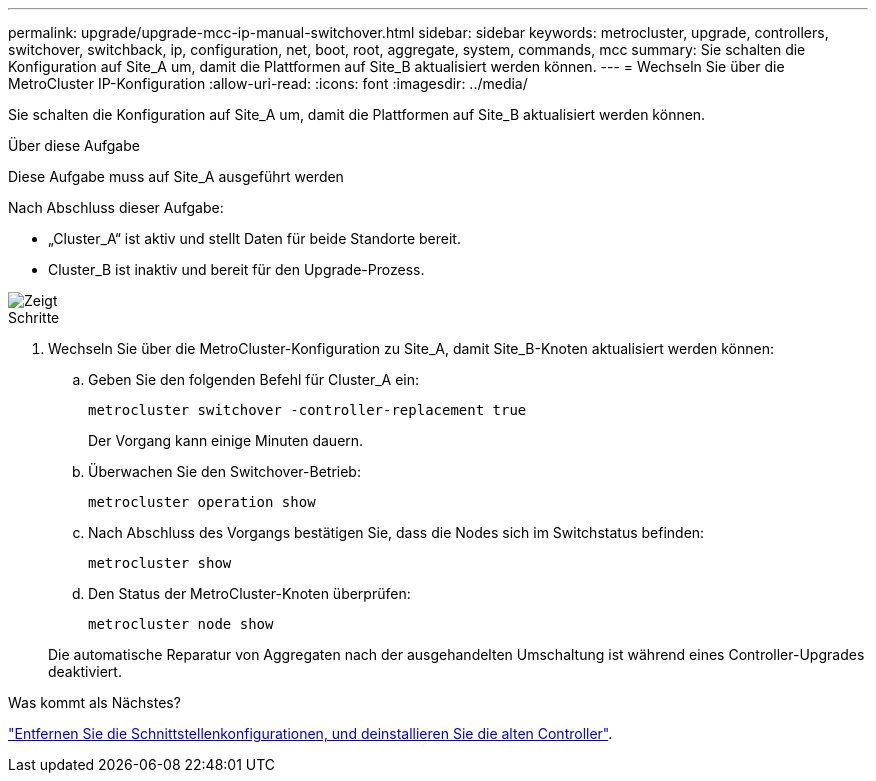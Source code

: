 ---
permalink: upgrade/upgrade-mcc-ip-manual-switchover.html 
sidebar: sidebar 
keywords: metrocluster, upgrade, controllers, switchover, switchback, ip, configuration, net, boot, root, aggregate, system, commands, mcc 
summary: Sie schalten die Konfiguration auf Site_A um, damit die Plattformen auf Site_B aktualisiert werden können. 
---
= Wechseln Sie über die MetroCluster IP-Konfiguration
:allow-uri-read: 
:icons: font
:imagesdir: ../media/


[role="lead"]
Sie schalten die Konfiguration auf Site_A um, damit die Plattformen auf Site_B aktualisiert werden können.

.Über diese Aufgabe
Diese Aufgabe muss auf Site_A ausgeführt werden

Nach Abschluss dieser Aufgabe:

* „Cluster_A“ ist aktiv und stellt Daten für beide Standorte bereit.
* Cluster_B ist inaktiv und bereit für den Upgrade-Prozess.


image::../media/mcc_upgrade_cluster_a_in_switchover.png[Zeigt, dass Cluster_A für das Upgrade bereit ist und Cluster_B sich in Umschaltung befindet]

.Schritte
. Wechseln Sie über die MetroCluster-Konfiguration zu Site_A, damit Site_B-Knoten aktualisiert werden können:
+
.. Geben Sie den folgenden Befehl für Cluster_A ein:
+
`metrocluster switchover -controller-replacement true`

+
Der Vorgang kann einige Minuten dauern.

.. Überwachen Sie den Switchover-Betrieb:
+
`metrocluster operation show`

.. Nach Abschluss des Vorgangs bestätigen Sie, dass die Nodes sich im Switchstatus befinden:
+
`metrocluster show`

.. Den Status der MetroCluster-Knoten überprüfen:
+
`metrocluster node show`

+
Die automatische Reparatur von Aggregaten nach der ausgehandelten Umschaltung ist während eines Controller-Upgrades deaktiviert.





.Was kommt als Nächstes?
link:upgrade-mcc-ip-manual-uninstall-controllers.html["Entfernen Sie die Schnittstellenkonfigurationen, und deinstallieren Sie die alten Controller"].
